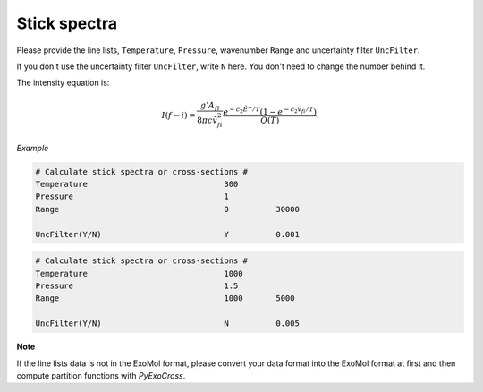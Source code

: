 Stick spectra
=============

Please provide the line lists, ``Temperature``, ``Pressure``, 
wavenumber ``Range`` and uncertainty filter ``UncFilter``.

If you don't use the uncertainty filter ``UncFilter``, write ``N`` here. 
You don't need to change the number behind it.

The intensity equation is:

.. math::

    I(f \gets i) = \frac{g'{A}_{fi}}{8 \pi c \tilde{v}^2_{fi}} 
    \frac{e^{-c_2 \tilde{E}'' / T} (1 - e^{-c_2 \tilde{v}_{fi} 
    / T })}{Q(T)}.

*Example*

.. code:: bash

    # Calculate stick spectra or cross-sections #
    Temperature                             300
    Pressure                                1
    Range                                   0          30000

    UncFilter(Y/N)                          Y          0.001

.. code:: bash

    # Calculate stick spectra or cross-sections #
    Temperature                             1000
    Pressure                                1.5
    Range                                   1000       5000

    UncFilter(Y/N)                          N          0.005


**Note**

If the line lists data is not in the ExoMol format, 
please convert your data format into the ExoMol format at first 
and then compute partition functions with *PyExoCross*.
